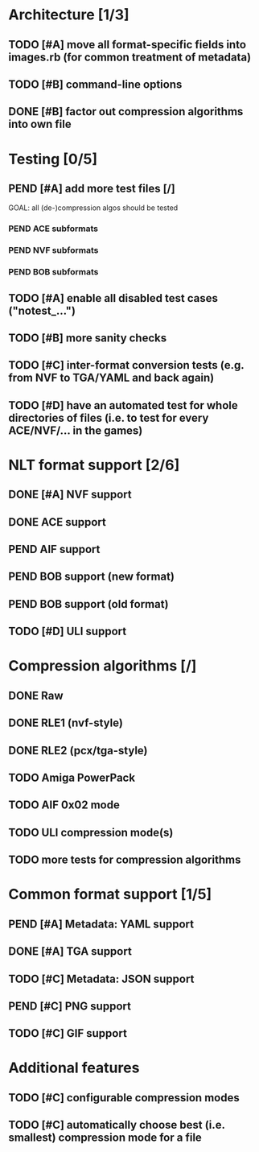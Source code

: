 * Architecture [1/3]
** TODO [#A] move all format-specific fields into images.rb (for common treatment of metadata)
** TODO [#B] command-line options
** DONE [#B] factor out compression algorithms into own file
* Testing [0/5]
** PEND [#A] add more test files [/]
GOAL: all (de-)compression algos should be tested
*** PEND ACE subformats
*** PEND NVF subformats
*** PEND BOB subformats
** TODO [#A] enable all disabled test cases ("notest_...")
** TODO [#B] more sanity checks
** TODO [#C] inter-format conversion tests (e.g. from NVF to TGA/YAML and back again)
** TODO [#D] have an automated test for whole directories of files (i.e. to test for every ACE/NVF/... in the games)
* NLT format support [2/6]
** DONE [#A] NVF support
** DONE ACE support
** PEND AIF support
** PEND BOB support (new format)
** PEND BOB support (old format)
** TODO [#D] ULI support
* Compression algorithms [/]
** DONE Raw
** DONE RLE1 (nvf-style)
** DONE RLE2 (pcx/tga-style)
** TODO Amiga PowerPack
** TODO AIF 0x02 mode
** TODO ULI compression mode(s)
** TODO more tests for compression algorithms
* Common format support [1/5]
** PEND [#A] Metadata: YAML support
** DONE [#A] TGA support
** TODO [#C] Metadata: JSON support
** PEND [#C] PNG support
** TODO [#C] GIF support
* Additional features
** TODO [#C] configurable compression modes
** TODO [#C] automatically choose best (i.e. smallest) compression mode for a file
